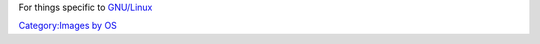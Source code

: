 For things specific to `GNU/Linux <GNU/Linux>`__

`Category:Images by OS <Category:Images_by_OS>`__
